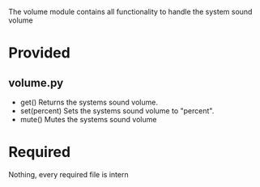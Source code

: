 The volume module contains all functionality to handle the system sound volume

* Provided
** volume.py
  - get()
    Returns the systems sound volume.
  - set(percent)
    Sets the systems sound volume to "percent".
  - mute()
    Mutes the systems sound volume

* Required
  Nothing, every required file is intern
      
